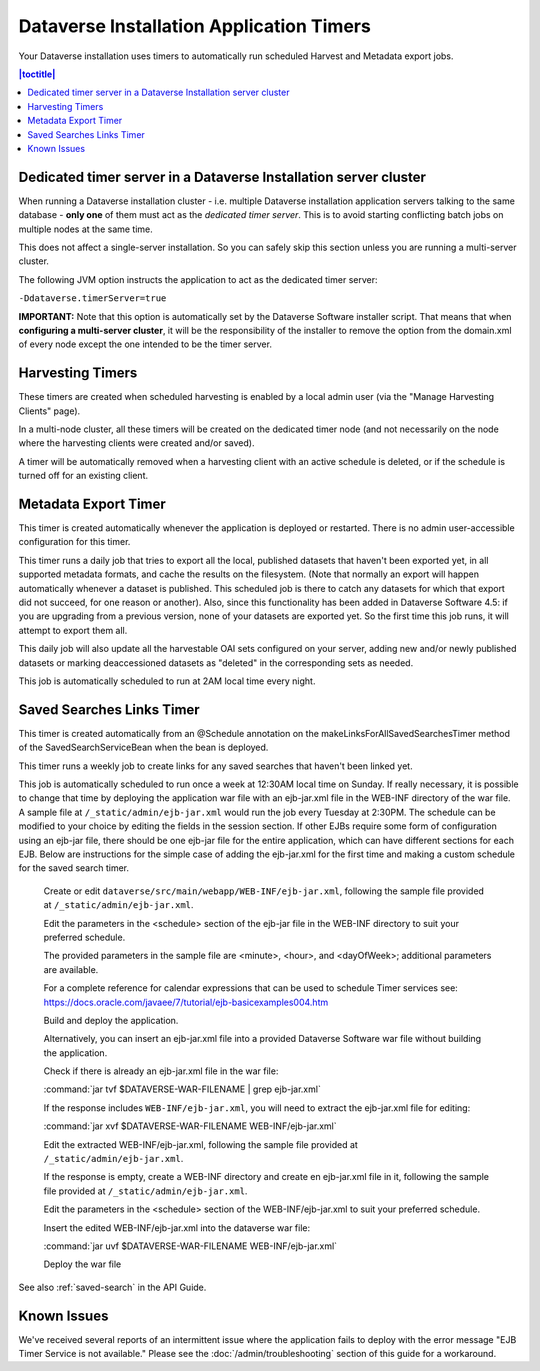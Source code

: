.. role:: fixedwidthplain

Dataverse Installation Application Timers
=========================================

Your Dataverse installation uses timers to automatically run scheduled Harvest and Metadata export jobs. 

.. contents:: |toctitle|
 :local:

Dedicated timer server in a Dataverse Installation server cluster
-----------------------------------------------------------------

When running a Dataverse installation cluster - i.e. multiple Dataverse installation application
servers talking to the same database - **only one** of them must act
as the *dedicated timer server*. This is to avoid starting conflicting
batch jobs on multiple nodes at the same time.

This does not affect a single-server installation. So you can safely skip this section unless you are running a multi-server cluster. 

The following JVM option instructs the application to act as the dedicated timer server: 

``-Ddataverse.timerServer=true``

**IMPORTANT:** Note that this option is automatically set by the Dataverse Software installer script. That means that when **configuring a multi-server cluster**, it will be the responsibility of the installer to remove the option from the :fixedwidthplain:`domain.xml` of every node except the one intended to be the timer server.

Harvesting Timers 
-----------------

These timers are created when scheduled harvesting is enabled by a local admin user (via the "Manage Harvesting Clients" page). 

In a multi-node cluster, all these timers will be created on the dedicated timer node (and not necessarily on the node where the harvesting clients were created and/or saved). 

A timer will be automatically removed when a harvesting client with an active schedule is deleted, or if the schedule is turned off for an existing client. 

Metadata Export Timer
---------------------

This timer is created automatically whenever the application is deployed or restarted. There is no admin user-accessible configuration for this timer. 

This timer runs a daily job that tries to export all the local, published datasets that haven't been exported yet, in all supported metadata formats, and cache the results on the filesystem. (Note that normally an export will happen automatically whenever a dataset is published. This scheduled job is there to catch any datasets for which that export did not succeed, for one reason or another). Also, since this functionality has been added in Dataverse Software 4.5: if you are upgrading from a previous version, none of your datasets are exported yet. So the first time this job runs, it will attempt to export them all. 

This daily job will also update all the harvestable OAI sets configured on your server, adding new and/or newly published datasets or marking deaccessioned datasets as "deleted" in the corresponding sets as needed. 

This job is automatically scheduled to run at 2AM local time every night.

.. _saved-search-timer:

Saved Searches Links Timer
--------------------------

This timer is created automatically from an @Schedule annotation on the makeLinksForAllSavedSearchesTimer method of the SavedSearchServiceBean when the bean is deployed. 

This timer runs a weekly job to create links for any saved searches that haven't been linked yet.

This job is automatically scheduled to run once a week at 12:30AM local time on Sunday. If really necessary, it is possible to change that time by deploying the application war file with an ejb-jar.xml file in the WEB-INF directory of the war file. A sample file at ``/_static/admin/ejb-jar.xml`` would run the job every Tuesday at 2:30PM. The schedule can be modified to your choice by editing the fields in the session section. If other EJBs require some form of configuration using an ejb-jar file, there should be one ejb-jar file for the entire application, which can have different sections for each EJB. Below are instructions for the simple case of adding the ejb-jar.xml for the first time and making a custom schedule for the saved search timer.

  Create or edit ``dataverse/src/main/webapp/WEB-INF/ejb-jar.xml``, following the sample file provided at ``/_static/admin/ejb-jar.xml``.
  
  Edit the parameters in the <schedule> section of the ejb-jar file in the WEB-INF directory to suit your preferred schedule.
  
  The provided parameters in the sample file are <minute>, <hour>, and <dayOfWeek>; additional parameters are available.

  For a complete reference for calendar expressions that can be used to schedule Timer services see: https://docs.oracle.com/javaee/7/tutorial/ejb-basicexamples004.htm

  Build and deploy the application.

  Alternatively, you can insert an ejb-jar.xml file into a provided Dataverse Software war file without building the application.
  
  Check if there is already an ejb-jar.xml file in the war file:

  :command:`jar tvf $DATAVERSE-WAR-FILENAME | grep ejb-jar.xml`
  
  If the response includes ``WEB-INF/ejb-jar.xml``, you will need to extract the ejb-jar.xml file for editing:
  
  :command:`jar xvf $DATAVERSE-WAR-FILENAME WEB-INF/ejb-jar.xml`
  
  Edit the extracted WEB-INF/ejb-jar.xml, following the sample file provided at ``/_static/admin/ejb-jar.xml``.
  
  If the response is empty, create a WEB-INF directory and create en ejb-jar.xml file in it, following the sample file provided at ``/_static/admin/ejb-jar.xml``.
  
  Edit the parameters in the <schedule> section of the WEB-INF/ejb-jar.xml to suit your preferred schedule.
  
  Insert the edited WEB-INF/ejb-jar.xml into the dataverse war file:
  
  :command:`jar uvf $DATAVERSE-WAR-FILENAME WEB-INF/ejb-jar.xml`
  
  Deploy the war file


See also :ref:`saved-search` in the API Guide.

Known Issues
------------
 
We've received several reports of an intermittent issue where the application fails to deploy with the error message "EJB Timer Service is not available." Please see the :doc:`/admin/troubleshooting` section of this guide for a workaround. 
